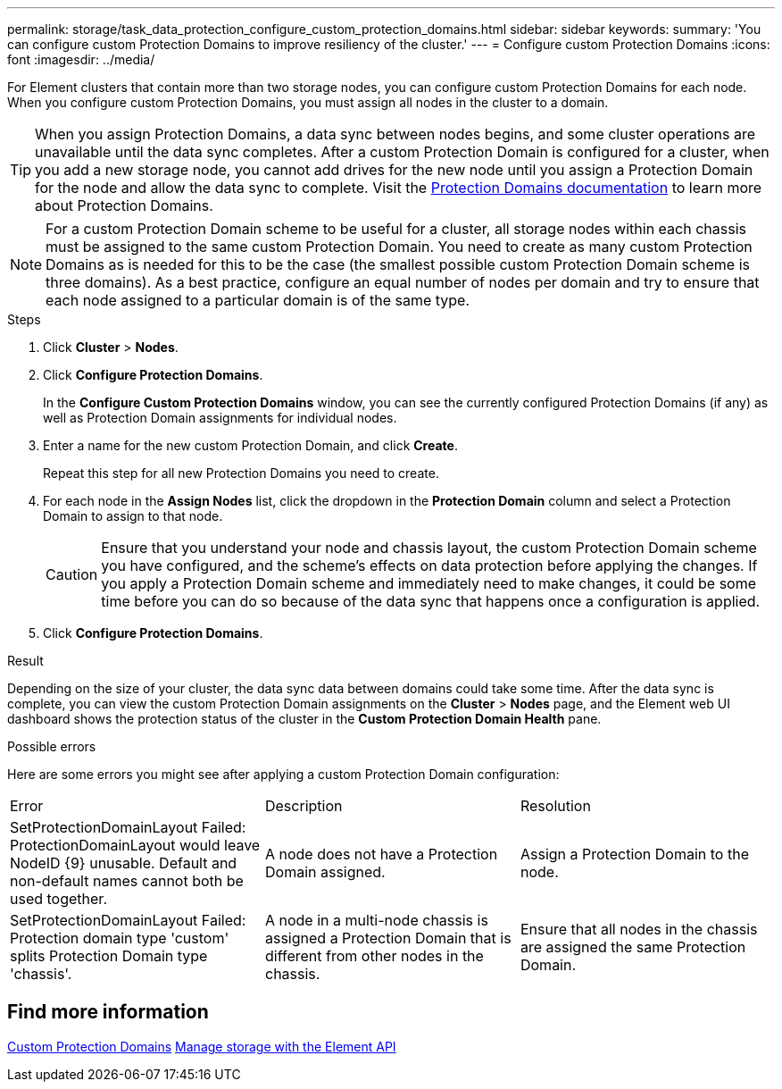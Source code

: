 ---
permalink: storage/task_data_protection_configure_custom_protection_domains.html
sidebar: sidebar
keywords:
summary: 'You can configure custom Protection Domains to improve resiliency of the cluster.'
---
= Configure custom Protection Domains
:icons: font
:imagesdir: ../media/

[.lead]
For Element clusters that contain more than two storage nodes, you can configure custom Protection Domains for each node. When you configure custom Protection Domains, you must assign all nodes in the cluster to a domain.

TIP: When you assign Protection Domains, a data sync between nodes begins, and some cluster operations are unavailable until the data sync completes. After a custom Protection Domain is configured for a cluster, when you add a new storage node, you cannot add drives for the new node until you assign a Protection Domain for the node and allow the data sync to complete. Visit the link:../concepts/concept_solidfire_concepts_data_protection.html#protection-domains[Protection Domains documentation] to learn more about Protection Domains.

NOTE: For a custom Protection Domain scheme to be useful for a cluster, all storage nodes within each chassis must be assigned to the same custom Protection Domain. You need to create as many custom Protection Domains as is needed for this to be the case (the smallest possible custom Protection Domain scheme is three domains). As a best practice, configure an equal number of nodes per domain and try to ensure that each node assigned to a particular domain is of the same type.

.Steps

. Click *Cluster* > *Nodes*.
. Click *Configure Protection Domains*.
+
In the *Configure Custom Protection Domains* window, you can see the currently configured Protection Domains (if any) as well as Protection Domain assignments for individual nodes.

. Enter a name for the new custom Protection Domain, and click *Create*.
+
Repeat this step for all new Protection Domains you need to create.

. For each node in the *Assign Nodes* list, click the dropdown in the *Protection Domain* column and select a Protection Domain to assign to that node.
+
CAUTION: Ensure that you understand your node and chassis layout, the custom Protection Domain scheme you have configured, and the scheme's effects on data protection before applying the changes. If you apply a Protection Domain scheme and immediately need to make changes, it could be some time before you can do so because of the data sync that happens once a configuration is applied.

. Click *Configure Protection Domains*.

.Result
Depending on the size of your cluster, the data sync data between domains could take some time. After the data sync is complete, you can view the custom Protection Domain assignments on the *Cluster* > *Nodes* page, and the Element web UI dashboard shows the protection status of the cluster in the *Custom Protection Domain Health* pane.

.Possible errors
Here are some errors you might see after applying a custom Protection Domain configuration:

|===
|Error |Description |Resolution
|SetProtectionDomainLayout Failed: ProtectionDomainLayout would leave NodeID {9} unusable. Default and non-default names cannot both be used together.
|A node does not have a Protection Domain assigned.
|Assign a Protection Domain to the node.

|SetProtectionDomainLayout Failed: Protection domain type 'custom' splits Protection Domain type 'chassis'.
|A node in a multi-node chassis is assigned a Protection Domain that is different from other nodes in the chassis.
|Ensure that all nodes in the chassis are assigned the same Protection Domain.
|===

== Find more information

link:concept_intro_custom_protection_domains.html[Custom Protection Domains^]
link:../api/index.html[Manage storage with the Element API^]
